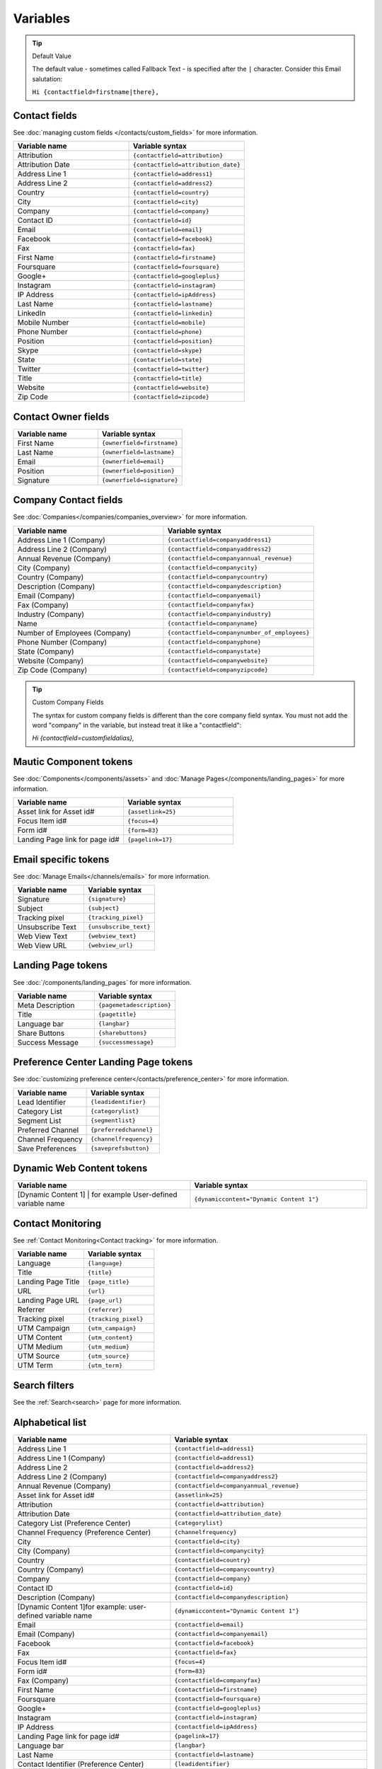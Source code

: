 Variables
#########

.. tip:: 
  Default Value

  The default value - sometimes called Fallback Text - is specified after the ``|`` character. Consider this Email salutation:

  ``Hi {contactfield=firstname|there},``

Contact fields
**************

See :doc:`managing custom fields </contacts/custom_fields>` for more information.

.. list-table:: 
   :widths: 100 100
   :header-rows: 1

   * - Variable name
     - Variable syntax
   * - Attribution
     - ``{contactfield=attribution}``
   * - Attribution Date
     - ``{contactfield=attribution_date}``
   * - Address Line 1
     - ``{contactfield=address1}``
   * - Address Line 2
     - ``{contactfield=address2}``
   * - Country
     - ``{contactfield=country}``
   * - City
     - ``{contactfield=city}``
   * - Company
     - ``{contactfield=company}``
   * - Contact ID
     - ``{contactfield=id}``
   * - Email
     - ``{contactfield=email}``
   * - Facebook
     - ``{contactfield=facebook}``
   * - Fax
     - ``{contactfield=fax}``
   * - First Name
     - ``{contactfield=firstname}``
   * - Foursquare
     - ``{contactfield=foursquare}``
   * - Google+
     - ``{contactfield=googleplus}``
   * - Instagram
     - ``{contactfield=instagram}``
   * - IP Address
     - ``{contactfield=ipAddress}``
   * - Last Name
     - ``{contactfield=lastname}``
   * - LinkedIn
     - ``{contactfield=linkedin}``
   * - Mobile Number
     - ``{contactfield=mobile}``
   * - Phone Number
     - ``{contactfield=phone}``
   * - Position
     - ``{contactfield=position}``
   * - Skype
     - ``{contactfield=skype}``
   * - State
     - ``{contactfield=state}``
   * - Twitter
     - ``{contactfield=twitter}``
   * - Title
     - ``{contactfield=title}``
   * - Website
     - ``{contactfield=website}``
   * - Zip Code
     - ``{contactfield=zipcode}``
  
Contact Owner fields
*********************
  
.. list-table:: 
   :widths: 100 100
   :header-rows: 1
  

   * - Variable name
     - Variable syntax
   * - First Name
     - ``{ownerfield=firstname}``
   * - Last Name
     - ``{ownerfield=lastname}``
   * - Email
     - ``{ownerfield=email}``
   * - Position
     - ``{ownerfield=position}``
   * - Signature
     - ``{ownerfield=signature}``

Company Contact fields
***********************

See :doc:`Companies</companies/companies_overview>` for more information.

.. list-table:: 
   :widths: 100 100
   :header-rows: 1

   * - Variable name
     - Variable syntax
   * - Address Line 1 (Company)
     - ``{contactfield=companyaddress1}``
   * - Address Line 2 (Company)
     - ``{contactfield=companyaddress2}``
   * - Annual Revenue (Company)
     - ``{contactfield=companyannual_revenue}``
   * - City (Company)
     - ``{contactfield=companycity}``
   * - Country (Company)
     - ``{contactfield=companycountry}``
   * - Description (Company)
     - ``{contactfield=companydescription}``
   * - Email (Company)
     - ``{contactfield=companyemail}``
   * - Fax (Company)
     - ``{contactfield=companyfax}``
   * - Industry (Company)
     - ``{contactfield=companyindustry}``
   * - Name
     - ``{contactfield=companyname}``
   * - Number of Employees (Company)
     - ``{contactfield=companynumber_of_employees}``
   * - Phone Number (Company)
     - ``{contactfield=companyphone}``
   * - State (Company)	
     - ``{contactfield=companystate}``
   * - Website (Company)
     - ``{contactfield=companywebsite}``
   * - Zip Code (Company)
     - ``{contactfield=companyzipcode}``


.. tip:: 
  Custom Company Fields

  The syntax for custom company fields is different than the core company field syntax. You must not add the word "company" in the variable, but instead treat it like a "contactfield":

  `Hi {contactfield=customfieldalias},`


Mautic Component tokens
***********************

See :doc:`Components</components/assets>` and :doc:`Manage Pages</components/landing_pages>` for more information.

.. list-table:: 
   :widths: 100 100
   :header-rows: 1
  

   * - Variable name
     - Variable syntax
   * - Asset link for Asset id#
     - ``{assetlink=25}``
   * - Focus Item id#
     - ``{focus=4}``
   * - Form id#
     - ``{form=83}``
   * - Landing Page link for page id#
     - ``{pagelink=17}``

Email specific tokens
*********************

See :doc:`Manage Emails</channels/emails>` for more information.

.. list-table:: 
   :widths: 100 100
   :header-rows: 1
  

   * - Variable name
     - Variable syntax
   * - Signature
     - ``{signature}``
   * - Subject
     - ``{subject}``
   * - Tracking pixel
     - ``{tracking_pixel}``
   * - Unsubscribe Text
     - ``{unsubscribe_text}``
   * - Web View Text
     - ``{webview_text}``
   * - Web View URL
     - ``{webview_url}``

Landing Page tokens
*********************

See :doc:`/components/landing_pages` for more information.

.. list-table:: 
   :widths: 100 100
   :header-rows: 1
  

   * - Variable name
     - Variable syntax
   * - Meta Description
     - ``{pagemetadescription}``
   * - Title
     - ``{pagetitle}``
   * - Language bar
     - ``{langbar}``
   * - Share Buttons
     - ``{sharebuttons}``
   * - Success Message
     - ``{successmessage}``

Preference Center Landing Page tokens
*************************************

See :doc:`customizing preference center</contacts/preference_center>` for more information.

.. list-table:: 
   :widths: 100 100
   :header-rows: 1
  

   * - Variable name
     - Variable syntax
   * - Lead Identifier
     - ``{leadidentifier}``
   * - Category List
     - ``{categorylist}``
   * - Segment List
     - ``{segmentlist}``
   * - Preferred Channel
     - ``{preferredchannel}``
   * - Channel Frequency
     - ``{channelfrequency}``
   * - Save Preferences
     - ``{saveprefsbutton}``

Dynamic Web Content tokens
**************************

.. list-table:: 
   :widths: 100 100
   :header-rows: 1
  

   * - Variable name
     - Variable syntax
   * - [Dynamic Content 1] | for example User-defined variable name
     - ``{dynamiccontent="Dynamic Content 1"}``

Contact Monitoring
******************

See :ref:`Contact Monitoring<Contact tracking>` for more information.

.. list-table:: 
   :widths: 100 100
   :header-rows: 1
  

   * - Variable name
     - Variable syntax
   * - Language
     - ``{language}``
   * - Title
     - ``{title}``
   * - Landing Page Title
     - ``{page_title}``
   * - URL
     - ``{url}``   
   * - Landing Page URL
     - ``{page_url}``
   * - Referrer
     - ``{referrer}``
   * - Tracking pixel
     - ``{tracking_pixel}``
   * - UTM Campaign
     - ``{utm_campaign}``
   * - UTM Content
     - ``{utm_content}``
   * - UTM Medium
     - ``{utm_medium}``
   * - UTM Source
     - ``{utm_source}``
   * - UTM Term
     - ``{utm_term}``

Search filters
**************

See the :ref:`Search<search>` page for more information.

Alphabetical list
*****************

.. list-table:: 
   :widths: 40 50
   :header-rows: 1

   * - Variable name
     - Variable syntax
   * - Address Line 1
     - ``{contactfield=address1}``
   * - Address Line 1 (Company)
     - ``{contactfield=address1}``
   * - Address Line 2
     - ``{contactfield=address2}``
   * - Address Line 2 (Company)
     - ``{contactfield=companyaddress2}``
   * - Annual Revenue (Company)
     - ``{contactfield=companyannual_revenue}``
   * - Asset link for Asset id#
     - ``{assetlink=25}``
   * - Attribution
     - ``{contactfield=attribution}``
   * - Attribution Date
     - ``{contactfield=attribution_date}``
   * - Category List (Preference Center)
     - ``{categorylist}``
   * - Channel Frequency (Preference Center)
     - ``{channelfrequency}``
   * - City
     - ``{contactfield=city}``
   * - City (Company)
     - ``{contactfield=companycity}``
   * - Country
     - ``{contactfield=country}``
   * - Country (Company)
     - ``{contactfield=companycountry}``
   * - Company
     - ``{contactfield=company}``
   * - Contact ID
     - ``{contactfield=id}``
   * - Description (Company)
     - ``{contactfield=companydescription}``
   * - [Dynamic Content 1]for example: user-defined variable name
     - ``{dynamiccontent="Dynamic Content 1"}``
   * - Email
     - ``{contactfield=email}``
   * - Email (Company)
     - ``{contactfield=companyemail}`` 
   * - Facebook
     - ``{contactfield=facebook}``
   * - Fax
     - ``{contactfield=fax}``
   * - Focus Item id#
     - ``{focus=4}``
   * - Form id#
     - ``{form=83}`` 
   * - Fax (Company)
     - ``{contactfield=companyfax}`` 
   * - First Name
     - ``{contactfield=firstname}``
   * - Foursquare
     - ``{contactfield=foursquare}``
   * - Google+
     - ``{contactfield=googleplus}``
   * - Instagram
     - ``{contactfield=instagram}``
   * - IP Address
     - ``{contactfield=ipAddress}``
   * - Landing Page link for page id#
     - ``{pagelink=17}``
   * - Language bar
     - ``{langbar}`` 
   * - Last Name
     - ``{contactfield=lastname}``
   * - Contact Identifier (Preference Center)
     - ``{leadidentifier}``  
   * - LinkedIn
     - ``{contactfield=linkedin}``
   * - Meta Description (Landing Page)
     - ``{pagemetadescription}``  
   * - Mobile Number
     - ``{contactfield=mobile}``
   * - Name (Company)	
     - ``{contactfield=companyname}``
   * - Number of Employees (Company)	
     - ``{contactfield=companynumber_of_employees}`` 
   * - Phone Number
     - ``{contactfield=phone}`` 
   * - Phone Number (Company)
     - ``{contactfield=companyphone}`` 
   * - Position
     - ``{contactfield=position}``
   * - Save Preferences (Preference Center)	
     - ``{saveprefsbutton}`` 
   * - Segment List (Preference Center)
     - ``{segmentlist}`` 
   * - Signature
     - ``{signature}`` 
   * - Skype
     - ``{contactfield=skype}``
   * - State
     - ``{contactfield=state}``
   * - State (Company)
     - ``{contactfield=companystate}``
   * - Subject
     - ``{subject}`` 
   * - Twitter
     - ``{contactfield=twitter}``
   * - Preferred Channel (Preference Center)
     - ``{preferredchannel}``
   * - Share Buttons
     - ``{sharebuttons}``
   * - Success Message
     - ``{successmessage}`` 
   * - Title
     - ``{contactfield=title}``
   * - Title (Landing Page)
     - ``{pagetitle}`` 
   * - Unsubscribe Text
     - ``{unsubscribe_text}``
   * - Unsubscribe URL
     - ``{unsubscribe_url}`` 
   * - Website
     - ``{contactfield=website}``
   * - Website (Company)
     - ``{contactfield=companywebsite}``
   * - Web View Text
     - ``{webview_text}`` 
   * - Web View URL
     - ``{{webview_url}`` 
   * - Zip Code
     - ``{contactfield=zipcode}``
   * - Zip Code (Company)
     - ``{contactfield=companyzipcode}`` 
  






